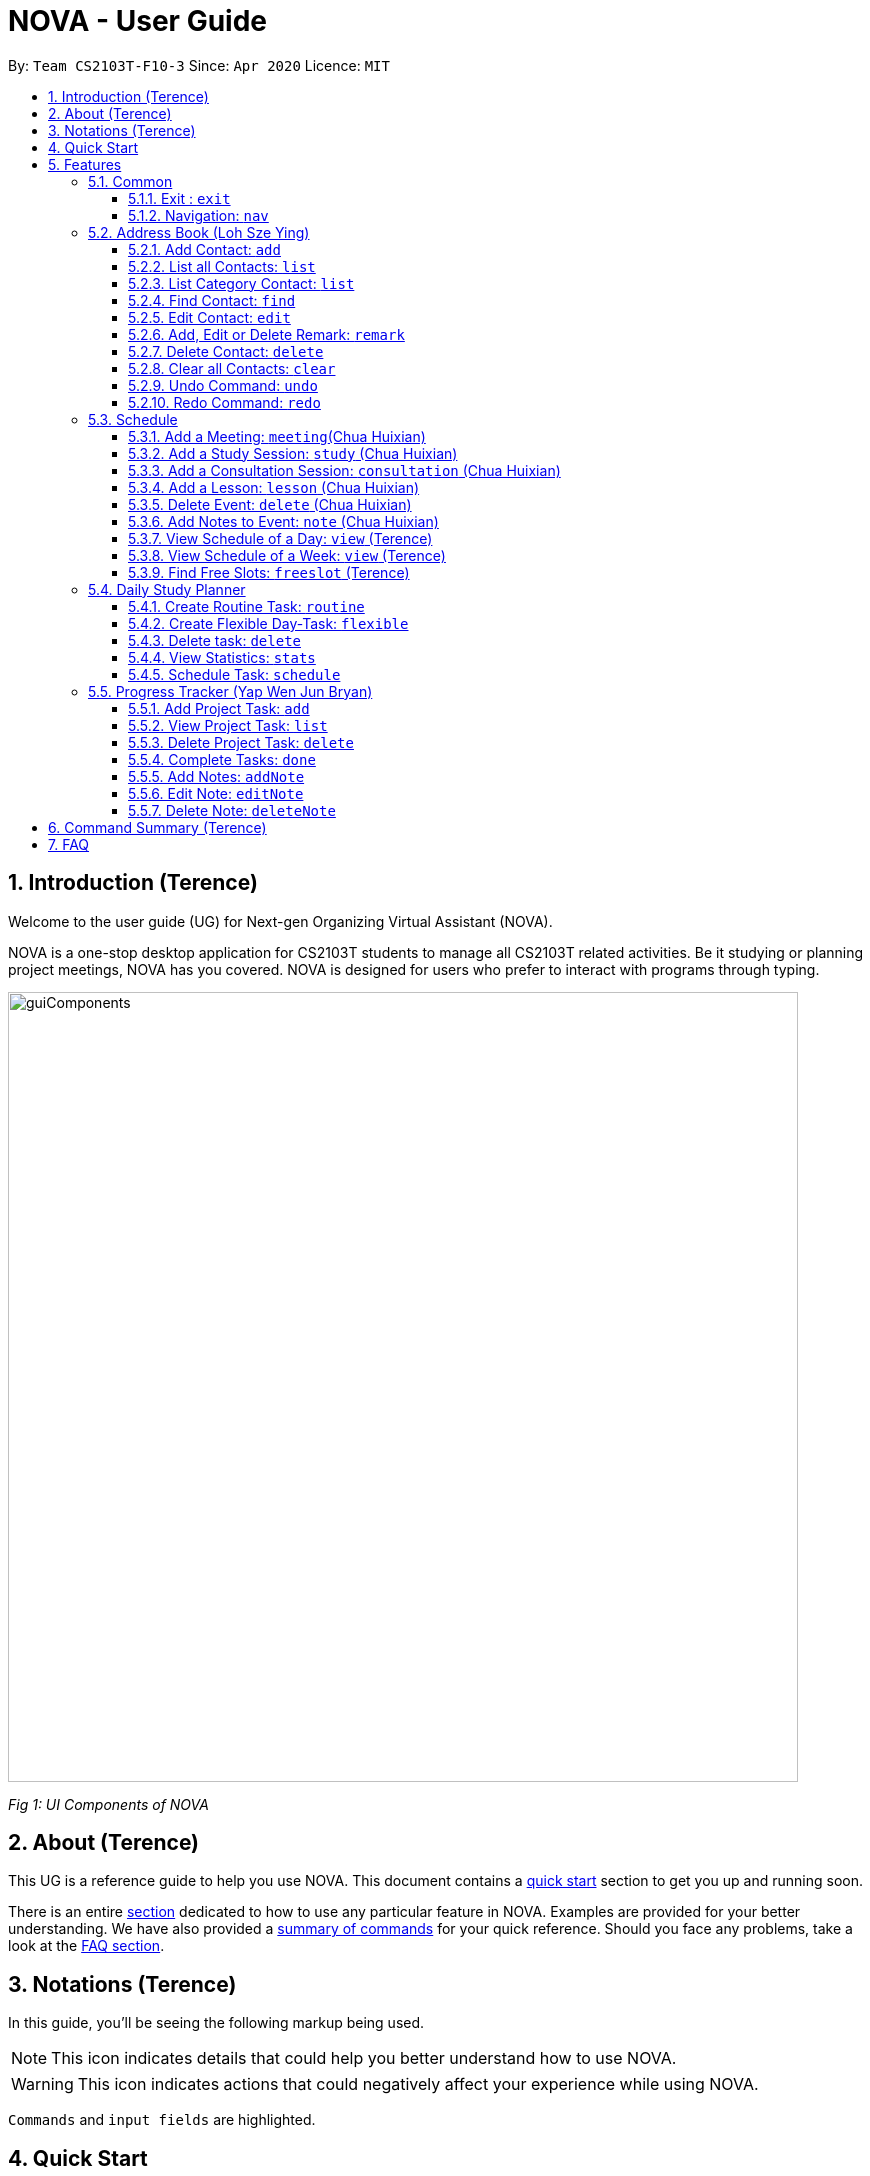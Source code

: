 [[Top]]
= NOVA - User Guide
:site-section: UserGuide
:toc:
:toc-title:
:toc-placement: preamble
:toclevels: 4
:sectnums:
:imagesDir: images
:stylesDir: stylesheets
:xrefstyle: full
:experimental:
ifdef::env-github[]
:tip-caption: :bulb:
:note-caption: :information_source:
endif::[]

:repoURL: https://github.com/AY1920S2-CS2103T-F10-3/main

By: `Team CS2103T-F10-3`      Since: `Apr 2020`      Licence: `MIT`

[[Intro]]
// tag::intro[]
== Introduction (Terence)

Welcome to the user guide (UG) for Next-gen Organizing Virtual Assistant (NOVA).

NOVA is a one-stop desktop application for CS2103T students to manage all CS2103T related activities. Be it studying
or planning project meetings, NOVA has you covered. NOVA is designed for users who prefer to interact with programs
through typing.

image::userguide/guiComponents.png[width="790" align="center"]
[.text-center]
_[.small]#Fig 1: UI Components of NOVA#_

// end::intro[]
// tag::about[]

[[About]]
// tag::about[]
== About (Terence)

This UG is a reference guide to help you use NOVA. This document contains a <<QuickStart, quick start>> section to get
you up and
running soon.

There is an entire <<Features, section>> dedicated to how to use any particular feature in NOVA. Examples are provided
for your
better understanding. We have also provided a <<Summary, summary of commands>> for your quick reference. Should you
face any problems, take a look at the <<FAQ, FAQ section>>.

// end::about[]
// tag::notation[]

[[Notation]]
// tag::notation[]
== Notations (Terence)
In this guide, you'll be seeing the following markup being used.

[NOTE]
This icon indicates details that could help you better understand how to use NOVA.

[WARNING]
This icon indicates actions that could negatively affect your experience while using NOVA.

`Commands` and `input fields` are highlighted.
// end::notation[]
[[QuickStart]]
// end::notation[]
== Quick Start
Here are some steps to get you started:

.  Ensure you have Java *11* or above installed in your Computer.
.  Download the latest *nova.jar* link:{repoURL}/releases[here].
.  Copy the file to the folder you want to use as the home folder for your NOVA.
.  Double-click the file to start the app. The GUI should appear in a few seconds.
+
image::Ui.png[width="790" align="center"]
[.text-center]
_[.small]#Fig 4.1: GUI of NOVA#_
+
.  Type the command in the command box and press kbd:[Enter] to execute it.
.  Try the following commands to get you warmed up:

* *`nav ab`*: navigates to address book mode.

[NOTE]
====
You can use the following commands once you are in address book mode:

* *`list`* : lists all contacts

* `add n\John Doe p\98765432 e\\john@gmail.com c\classmate` : adds a contact named John Doe to the Address Book
 and categorise as classmate
====
* *`exit`* : exits the app

Refer to <<Features, Features>> for details of each command.

[[Features]]
== Features
Features are grouped together in modes of operation. There is a set of common commands which can be used in any mode,
and within every mode, there is also a set of commands for you to use and get things done.

=== Common
NOVA offers a set of common functionalities across all modes. These commands can be executed within any mode in NOVA.

==== Exit : `exit`
You can exit NOVA with this command. While exiting NOVA, contacts, schedules and notes will be saved.

Format: +
`exit`

<<Top, [Back to Top]>>

==== Navigation: `nav`
You can navigate to the desired mode to use its features.

Format: +
`nav [home/ab/schedule/planner/progresstracker]`

[NOTE]
`ab` refers to address book.

Example: +
Suppose you want to use the schedule,

enter the command: `nav schedule`

NOVA will change the mode to schedule as seen below.

image::userguide/schedule_nav.png[width="790" align="center"]
[.text-center]
_[.small]#Fig 5.1.2: GUI of NOVA after entering `nav schedule`#_

<<Top, [Back to Top]>>

=== Address Book (Loh Sze Ying)
Learn how to work with the Address Book in NOVA. The address book feature allows you to keep in contact with
your teammates and classmates, and contacts are automatically sorted by alphabetical order. +

You need to be in address book mode to use the features. Access this mode by entering the command `nav ab`. Your NOVA should look something
like Figure 5.2 below.

image::userguide/addressbook.png[width="790" align="center"]
[.text-center]
_[.small]#Fig 5.2: GUI of NOVA after entering `nav ab`#_

==== Add Contact: `add`
You can add your classmate or teammate as contact.

Format: `add n\[name] p\[phone number] e\[email address] c\[classmate/teammate]`

[NOTE]
====
* `[name]` is not case-sensitive. (E.g. "Jane doe" is the same as "jane Doe"). +
The name you add will be automatically formatted. (E.g. "jane doe" will become "Jane Doe")
* `[classmate/teammate]` is not case-sensitive. (E.g. "ClassMate" is the same as "classmate")
* You can only add either `classmate` or `teammate` as category
====

Example: +
Suppose you want to add your classmate named Jane Doe, with phone number 12345678 and email address janedoe@gmail.com
into NOVA,

enter the command: `add n\Jane Doe p\12345678 e\\janedoe@gmail.com c\classmate`

NOVA will add a new contact named Jane Doe, phone number 12345678 and email address janedoe@gmail.com into the
classmate category and display a confirmation message as seen below.

image::userguide/addressbook_add.PNG[width="690" align="center"]
[.text-center]
_[.small]#Fig 5.2.1: Display message after entering +
`add n\Jane Doe p\12345678 e\\janedoe@gmail.com c\classmate`#_

<<Top, [Back to Top]>>

==== List all Contacts: `list`
You can list the contact's name, phone number and category of all contacts.

Format: `list`

<<Top, [Back to Top]>>

==== List Category Contact: `list`
You can list the name and phone number of all the contacts under a specified category, be it classmate or teammate.

Format: `list c\[classmate/teammate]`

[NOTE]
====
* `[classmate/teammate]` is not case-sensitive. (E.g. "ClasSMate" is the same as "classmate")
* There are only `classmate` and `teammate` categories
====

Example:

* Suppose you want to view all the classmate contacts that you have added into NOVA,
+
enter the command: `list c\classmate`
+
NOVA will lists all your contacts in the `classmate` category. +
 +

* Suppose you want to view all the teammate contacts that you have added into NOVA,
+
enter the command: `list c\teammate`
+
NOVA will lists all your contacts in the `teammate` category.

<<Top, [Back to Top]>>

==== Find Contact: `find`
You can find a contact added to the address book easily, either with the full name or just with the person's first or the last name.

Format: `find n\[name]`

[NOTE]
====
* `[name]` is not case-sensitive. (E.g. "Jane doe" is the same as "jane Doe")
====

Example:

* Suppose you want to find Jane Doe within NOVA,
+
enter the command: `find n\Jane doe`
+
NOVA will find and list saved contacts named Jane Doe.

* Or you can find Jane Doe with just Jane,
+
enter the command: `find n\Jane`
+
NOVA will find and list saved contacts named Jane.

<<Top, [Back to Top]>>

==== Edit Contact: `edit`
You can edit the contacts that you have added. If the contact you want to edit does not exist, NOVA will let you know. +

Format: `edit i\[index] n\[name] p\[phone number] e\[email address] c\[classmate/teammate]`

[WARNING]
====
The `[index]` will apply on the list of your most recent `list`, `list c\[classmate/teamate]` or `find` command.
Confirm the position of the contact in your most recent list to avoid editing other contact.
====

[NOTE]
====
* At least one of the optional fields must be provided (`n\[name]`, `p\[phone number]`,
`e\[email address]` or `c\[classmate/teammate]`)
* The `[index]` must be a positive integer. (E.g. 1, 2, 3, ...)
* `[name]` and `[classmate/teammate]` are not case-sensitive. (E.g. "Jane doe" is the same as "jane Doe")
* The name you add will be automatically formatted. (E.g. "jane doe" will become "Jane Doe")
* You can only edit either `classmate` or `teammate` as category
====

Example: +
Suppose you want to edit the Alex Yeoh's phone number in your address book after using `list` as shown below,

image::userguide/addressbook_list.PNG[width="690" align="center"]
[.text-center]
_[.small]#Fig 5.2.5.1: Example display message after entering `list`#_

enter the command: `edit i\1 p\88888888`

NOVA will edit the phone number of Alex Yeoh to 88888888 as shown below.

image::userguide/addressbook_edit.PNG[width="790" align="center"]
[.text-center]
_[.small]#Fig 5.2.5.2: Display message after entering `edit i\1 p\88888888`#_

<<Top, [Back to Top]>>

==== Add, Edit or Delete Remark: `remark`
You can add remarks that are category specific, to a contact.

Format: `remark i\[index] r\[remark]`

[WARNING]
====
The `[index]` will apply on the list of your most recent `list`, `list c\[classmate/teamate]` or `find` command.
Confirm the position of the contact in your most recent list to avoid editing other contact.
====

[NOTE]
====
* The `[index]` must be a positive integer. (E.g. 1, 2, 3, ...)
* To remove any remarks, use `remark i\[index] r\` or `remark i\[index]`
====

Example: +
Suppose you want add remark to Bernice Yu in your address book after using `list` as seen in Fig 5.2.5.1,

enter the command: `remark i\2 r\She\'s a nice teammate`

NOVA will add the remark "She's a nice teammate" to Bernice Yu in your address book as shown below.

image::userguide/addressbook_remark.PNG[width="790" align="center"]
[.text-center]
_[.small]#Fig 5.2.6.2: Display message after entering `remark i\2 r\She's a nice teammate`#_

<<Top, [Back to Top]>>

==== Delete Contact: `delete`
You can delete a contact that you have added. If the contact you try to delete does not exist, NOVA will let you know.

Format: `delete i\[index]`

[WARNING]
====
The `[index]` will apply on the list of your most recent `list`, `list c\[classmate/teamate]` or `find` command.
Confirm the position of the contact in your most recent list to avoid editing other contact.
====

[NOTE]
====
* Deletes the contact at the specified `[index]` in the displayed contact list
* The `[index]` must be a positive integer. (E.g. 1, 2, 3, ...)
====

Example: +
Suppose you want to delete Alex Yeoh's contact after using the `list` as seen in Fig 5.2.5.1,

enter the command: `delete i\1`

NOVA will delete Alex Yeoh from your the address book.

image::userguide/addressbook_delete.PNG[width="790" align="center"]
[.text-center]
_[.small]#Fig 5.2.7.2: Display message after entering `delete i\1`#_

<<Top, [Back to Top]>>

==== Clear all Contacts: `clear`
You can clear all the contacts that you have added in your address book.

Format: `clear`

[WARNING]
Using `clear` command will **delete all** the contacts that you have saved.

<<Top, [Back to Top]>>

==== Undo Command: `undo`
You can undo a command that you have entered. If you cannot undo, NOVA will let you know.

Format: `undo`

<<Top, [Back to Top]>>

==== Redo Command: `redo`

You can redo undone commands. To use `redo`, you must first have used `undo`. If you cannot redo, NOVA will let you know.

Format: `redo`

[WARNING]
After you successfully entered a command (apart from undo) after an undo command, you will lose all undone commands.

<<Top, [Back to Top]>>

=== Schedule
Learn how to work with the schedule feature in NOVA. You can track important events by adding them into the schedule
and manage them easily.

You need to be in schedule mode. Enter the schedule mode by entering the command `nav schedule`.
Your NOVA should look something like Figure 5.3 below.

image::userguide/schedule_nav.png[width="790" align="center"]
[.text-center]
_[.small]#Figure 5.3: GUI of NOVA after user typed `nav schedule`#_

// tag::events[]

==== Add a Meeting: `meeting`(Chua Huixian)
You can add a meeting as one of your events.
If there is already an event in the time slot, NOVA will inform you.

Format: `meeting d\[description] v\[venue] t\[YYYY-MM-DD] [Start time (HH:MM)] [End time (HH:MM)]`

[NOTE]
====
* The `[End time (HH:MM)]` must be later than the `[Start time (HH:MM)]`.
* You can only add meetings to dates that fall within the semester.
* All prefixes (i.e. `d\`, `v\` and `t\`) must be present.
* `[description]` and/or `[venue]` can be left as blank spaces if you wish (i.e. " ").
====

Example: +
Suppose you wish to add a project meeting into your schedule, which is from 2pm to 3pm on 20 Feb 2020, +

enter the command: `meeting d\CS2103T website set-up v\COM1 t\2020-02-20 14:00 15:00`

NOVA will create an event for a team meeting at COM1 on 20 Feb 2020 to set up CS2103T website from 2pm to 3pm.

image::userguide/EventMeeting.png[width="400" align="center"]
[.text-center]
_[.small]#Fig 5.3.1: Display message after entering +
 `meeting d\CS2103T website set-up v\COM1 t\2020-02-20 14:00 15:00`#_

<<Top, [Back to Top]>>

==== Add a Study Session: `study` (Chua Huixian)
You can add a study session as one of your events.
If there is already an event in the time slot, NOVA will inform you.

Format: `study d\[description] v\[venue] t\[YYYY-MM-DD] [Start time (HH:MM)] [End time (HH:MM)]`

[NOTE]
====
* The `[End time (HH:MM)]` must be later than the `[Start time (HH:MM)]`.
* You can only add study sessions to dates that fall within the semester.
* All prefixes (i.e. `d\`, `v\` and `t\`) must be present.
* `[description]` and/or `[venue]` can be left as blank spaces if you wish (i.e. " ").
====

Example: +
Suppose you wish to add a group study session from 4pm to 5pm on 20 Feb 2020, +

enter the command: `study d\cool peeps revision v\COM1 t\2020-02-20 16:00 17:00`

NOVA will create an event for study session at COM1 on 20 Feb 2020 from 4pm to 5pm.

image::userguide/EventStudy.png[width="400" align="center"]
[.text-center]
_[.small]#Fig 5.3.2: Display message after entering +
 `study d\cool peeps revision v\COM1 t\2020-02-20 16:00 17:00`#_

<<Top, [Back to Top]>>

==== Add a Consultation Session: `consultation` (Chua Huixian)
You can add a consultation session as one of your events.
If there is already an event in the time slot, NOVA will inform you.

Format: `consultation d\[description] v\[venue] t\[YYYY-MM-DD] [Start time (HH:MM)] [End time (HH:MM)]`

[NOTE]
====
* The `[End time (HH:MM)]` must be later than the `[Start time (HH:MM)]`.
* You can only add consultation sessions to dates that fall within the semester.
* All prefixes (i.e. `d\`, `v\` and `t\`) must be present.
* `[description]` and/or `[venue]` can be left as blank spaces if you wish (i.e. " ").
====

Example: +
Suppose you wish to add a consultation session from 3pm to 4pm on 20 Feb 2020, +

enter the command: `consultation d\clarify UML v\COM1 t\2020-02-20 15:00 16:00`

NOVA will create an event for consultation at COM1 on 20 Feb 2020 to clarify UML from 3pm to 4pm.

image::userguide/EventConsultation.png[width="400" align="center"]
[.text-center]
_[.small]#Fig 5.3.3: Display message after entering +
 `consultation d\clarify UML v\COM1 t\2020-02-20 15:00 16:00`#_

<<Top, [Back to Top]>>

==== Add a Lesson: `lesson` (Chua Huixian)
You can add weekly lessons as one of your events.
If there is already an event in the time slot, NOVA will inform you.

Format: `lesson d\[description] v\[venue] t\[day] [Start time (HH:MM)] [End time (HH:MM)]`

[NOTE]
====
* The `[End time (HH:MM)]` must be later than the `[Start time (HH:MM)]`.
* The lesson will be repeated weekly from weeks 1 to 13.
* There will not be lessons in the recess week.
* All prefixes (i.e. `d\`, `v\` and `t\`) must be present.
* `[description]` and/or `[venue]` can be left as blank spaces if you wish (i.e. " ").
====

Example: +
Suppose you wish to add a weekly lesson from 3pm to 4pm on Friday, +

enter the command: `lesson d\CS2103T tutorial v\COM1-B103 t\Friday 15:00 16:00`

NOVA will create weekly events for CS2103T tutorial at COM1-B103 on Friday from 3pm to 4pm for the entire semester.

image::userguide/EventLesson.png[width="400" align="center"]
[.text-center]
_[.small]#Fig 5.3.4: Display message after entering +
 `lesson d\CS2103T tutorial v\COM1-B103 t\Friday 15:00 16:00`#_

<<Top, [Back to Top]>>

==== Delete Event: `delete` (Chua Huixian)
You can delete an event that you no longer want.
If the event does not exist, NOVA will inform you.

Format: `delete t\[YYYY-MM-DD] i\[index]`

[NOTE]
====
* `[index]` must be a positive integer. (E.g. 1, 2, 3, ...)
* All prefixes (i.e. `t\` and `i\`) must be present.
====

Example: +
Suppose you wish to remove the second event from the list of events on 20 Feb 2020, +

enter the command: `delete t\2020-02-20 i\2`

NOVA will delete the second event on 20 Feb 2020.

image::userguide/EventDelete.png[width="400" align="center"]
[.text-center]
_[.small]#Fig 5.3.5: Display message after entering `delete t\2020-02-20 i\2`#_

<<Top, [Back to Top]>>

==== Add Notes to Event: `note` (Chua Huixian)
You can add additional notes about an event. If the event does not exist, NOVA will inform you.

Format: `note d\[description] t\[YYYY-MM-DD] i\[index]`

[NOTE]
====
* `[index]` must be a positive integer. (E.g. 1, 2, 3, ...)
* All prefixes (i.e. `d\`, `t\` and `i\`) must be present.
* `[description]` can be left as a blank space if you wish (i.e. " ").
====

Example: +
Suppose you wish to add a note that indicates the work allocation to a meeting event, +

enter the command: `note d\Alice - Contact Us page, Bob - Readme Page t\2020-02-20 i\1`

NOVA will add a note with the description "note d\Alice - Contact Us page, Bob - Readme Page t\2020-02-20 i\1"
to the first event on 20 Feb 2020.

image::userguide/EventNote.png[width="400" align="center"]
[.text-center]

_[.small]#Fig 5.3.6: Display message after entering +
`note d\Alice - Contact Us page, Bob - Readme Page t\2020-02-20 i\1`#_

// end::events[]

<<Top, [Back to Top]>>

// tag::view[]
==== View Schedule of a Day: `view` (Terence)
You can view the schedule of a specified day. If there is nothing to do on that day, NOVA will tell you.

Format: +
`view t\[YYYY-MM-DD]`

Example: +
Suppose you want to check out what events are happening on 20 Feb, +

enter the command: `view t\2020-02-20`

NOVA will show your schedule on 20 Feb 2020 as seen below.

image::userguide/schedule_view_date.png[width="450" align="center"]
[.text-center]
_[.small]#Fig 5.3.7: Display message after entering `view t\2020-02-20`#_

<<Top, [Back to Top]>>

==== View Schedule of a Week: `view` (Terence)
You can view the schedule of a specified week. If there is nothing to do on that week, NOVA will tell you.

Format: +
`view week i\[week #]`

[NOTE]
====
* `[week #]` must be a positive integer. (E.g. 1, 2, 3, ...)
* Week number for special weeks are as such:
** Recess week is week 16
** Reading week is week 14
** Final examination week is week 15
====

Example: +
Suppose you are interested in what is going to happen in week 6 of the semester, +

enter the command: `view week i\6`

NOVA will show your schedule in week 6 of the semester as seen below.

image::userguide/schedule_view_week.png[width="450" align="center"]
[.text-center]
_[.small]#Fig 5.3.8: Display message after entering `view week i\6`#_

<<Top, [Back to Top]>>

==== Find Free Slots: `freeslot` (Terence)
You can find free slots on a day easily within your schedule without looking through your schedule.

Format: +
`freeslot t\[YYYY-MM-DD]`

Example: +
Suppose you want to find pockets of free time on 20 Feb 2020, +

enter the command: `freeslot t\2020-02-20`

NOVA will show you your freeslots on 20 Feb 2020.

<<Top, [Back to Top]>>

// end::view[]
//tag::studyplanner[]
=== Daily Study Planner
Learn how to work with the planner feature in NOVA. You can add daily/weeky tasks into your study plan and schedule it
on any day you like hassle-free.

You need to be in planner mode. Enter the planner mode by entering the command
`nav planner`.

image::userguide/planner.PNG[width="790" align="center"]
[.text-center]
_[.small]#Fig 5.4: GUI of NOVA after user typed contact `nav planner`#_

==== Create Routine Task: `routine`
You can create routine tasks in your study plan. When being scheduled, the tasks will lasts for 30 minutes weekly if
possible.

Format: +
`routine p\[task name] f\[daily/weekly] d\[event duration in minutes]`

[NOTE]
`[event duration in minutes]` must be between 0 and 1440

Example: +
Suppose you want to create a weekly routine task "read cs2103 textbook",

enter the command: `routine p\read cs2103 textbook f\weekly d\30`

NOVA will create a new task “read cs2103 textbook”.

<<Top, [Back to Top]>>

==== Create Flexible Day-Task: `flexible`
You can create flexible tasks in your study plan, which will create one event per day when being scheduled. When
being scheduled, these tasks will create events with duration as long as possible, from 10 minutes to 60 minutes.

Format: +
`flexible p\[task name] t\[total minutes] mind\[maximum event duration in minutes] maxd\[maximum event duration in minutes]`

[NOTE]
====
* `[total minutes]` must be greater than `[minimum event duration in minutes]`
* `[maximum event duration in minutes]` must be greater or equal to `[minimum event duration in minutes]`
* `[minimum event duration in minutes]` and `[maximum event duration in minutes]` must be between 0 and 1440
====

Example: +
Suppose you want to create a flexible task "study vocabulary", +
 +
enter the command: `flexible p\study vocabulary t\100 mind\10 maxd\60`

NOVA will create a new task “study vocabulary”. When being scheduled, this task will create one event “study vocabulary”
with duration as long as possible, from 10 minutes to 60 minutes. The total duration of all the event scheduled will
not exceed 100 minutes.

<<Top, [Back to Top]>>

==== Delete task: `delete`
You can delete a task, and all its related future events.

Format: +
`delete p\[task name]`

Example: +
Suppose you want to delete the task "study vocabulary",

enter the command: `delete p\study vocabulary`

NOVA will delete the task “study vocabulary” and all its related future events.

<<Top, [Back to Top]>>

==== View Statistics: `stats`
You can view the statistics of every tasks currently in study plan. The statistics are as follows:

* For weekly routine task, statistics consists of:
** Number of weeks completed and incomplete since its creation
** All the events related to the task
* For daily routine task, statistics consists of:
** Number of days done and not done since its creation
** All the events related to the task

* For flexible tasks, statistics consists of:
** Percentage done (Total duration of every event created / Total minutes)
** All the events related to the task

Format: +
`stats`

NOVA will display the statistics of all the tasks currently in study plan.

<<Top, [Back to Top]>>

==== Schedule Task: `schedule`
You can generate an event on a random spot on the specified day according to the requirements of the task if
possible. The event is generated on a random slot, you will need to manually modify the event generated if you wish.
If it is impossible to schedule an event for the task for that day, you will be notified.

Format: +
`schedule p\[task name] t\[YYYY-MM-DD]` +

Example:

* Suppose you want to schedule the weekly routine task "read cs2103 textbook",
+
enter the command: `schedule p\read cs2103 textbook t\2020-03-20`
+
NOVA will finds a free slot bigger than 30 minutes as specified by the task, and creates an event “read cs2103
textbook” that lasts for 30 minutes on a random spot within the free slot.

* Suppose you want to schedule the flexible task "study vocabulary",
+
enter the command: `schedule p\study vocabulary t\2020-03-20` +
+
NOVA will finds a free slot bigger than 10 minutes as specified by the task, and creates an event “read cs2103
textbook” on a random spot within the free slot.

<<Top, [Back to Top]>>

//end::studyplanner[]
//tag::ProgressTracker[]

=== Progress Tracker  (Yap Wen Jun Bryan)
Learn how to work with the progress tracker feature in NOVA. You can track important project tasks by adding them into the progress tracker
and manage them easily.

You need to be in Progress Tracker mode. Enter the Progress Tracker mode by entering the
command `nav progresstracker`. Your NOVA should look something like Figure 5.5 below.

image::userguide/progressTracker.png[width="790" align="center"]
[.text-center]
_[.small]#Fig 5.5: GUI of NOVA after typing command `nav progresstracker`#_

==== Add Project Task: `add`
You can add tasks under projects in the progress tracker.

Format: +
`add p\[ip/tp] w\[week number] d\[task description]`

[NOTE]
====
* Only `ip` and `tp` projects are available and are not case-sensitive
* `add` is case-sensitive
* `[week number]` must be a positive integer (E.g. 1, 2, 3, …)
* `[task description]` cannot be empty
* There are only weeks 1 to 13 in each project
* When multiple same tags are keyed, the last tag will be taken as the input.
====

Example: +
Suppose you want to add a task to week 3 of IP project to remind yourself to do up javaFx,

enter the command: `add p\ip w\3 d\Do up javaFx`

NOVA will add a task “Do up javaFx” to week 3 of IP in progress tracker.

image::userguide/addPtTaskResult.png[width="790" align="center"]
[.text-center]
_[.small]#Fig 5.5.1: Display message after entering `add p\ip w\3 d\Do up javaFx`#_

<<Top, [Back to Top]>>

==== View Project Task: `list`
You can view tasks under a certain week for projects in the progress tracker.

Format: +
`list p\[ip/tp] w\[week number]`

[NOTE]
====
* Only `ip` and `tp` projects are available and are not case-sensitive
* `list` is case-sensitive
* `[week number]` must be a positive integer (E.g. 1, 2, 3, …)
* There are only weeks 1 to 13 in each project
* When multiple same tags are keyed, the last tag will be taken as the input.
====

Example: +
Suppose you would like to view the tasks you have added to week 3 of IP project,

enter the command: `list p\ip w\3`

NOVA will list the tasks in week 3 of IP project.

image::userguide/listPtTask.png[width="790" align="center"]
[.text-center]
_[.small]#Fig 5.5.2: Display message after entering `list p\ip w\3`#_

<<Top, [Back to Top]>>

==== Delete Project Task: `delete`
You can remove tasks under projects in the progress tracker.

Format: `delete p\[ip/tp] w\[week number] t\[task number]`

[NOTE]
====
* Only `ip` and `tp` projects are available and are not case-sensitive
* `delete` is case-sensitive
* `[week number]` and `[task number]` must be a positive integer (E.g. 1, 2, 3, …)
* There are only weeks 1 to 13 in each project
* When multiple same tags are keyed, the last tag will be taken as the input.
====

Example: +
Suppose you wish to delete task number 1 in week 3 of IP project,

enter the command: `delete p\ip w\3 t\1`

NOVA will delete task 1 in week 3 of IP in progress tracker.

image::userguide/deletePtTaskResult.png[width="790" align="center"]
[.text-center]
_[.small]#Fig 5.5.3: Display message after entering `delete p\ip w\3 t\1`#_

<<Top, [Back to Top]>>

==== Complete Tasks: `done`
You can mark tasks in the progress tracker as done.

Format: +
`done p\[ip/tp] w\[week number] t\[task number]`

[NOTE]
====
* Only `ip` and `tp` projects are available and are not case-sensitive
* There are only weeks 1 to 13 in each project
* When multiple same tags are keyed, the last tag will be taken as the input.
* `done` is case-sensitive
* `[week number]` and `[task number]` must be a positive integer (E.g. 1, 2, 3, …)
====

Example: +
Suppose you wish to set task number 1 in week 3 of IP project as done or undone,

enter the command: `done p\ip w\3 t\1`

NOVA will set task 1 in week 3 of IP in progress tracker as done/undone depending on it's status originally.

image::userguide/setDonePtTaskResult.png[width="470" align="center"]
[.text-center]
_[.small]#Fig 5.5.4: Display message after entering `done p\ip w\3 t\1`#_

<<Top, [Back to Top]>>

==== Add Notes: `addNote`
You can add notes to project tasks in the progress tracker.

Format: +
`addNote p\[ip/tp] w\[week number] t\[task number] d\[note]`

[NOTE]
====
* `addNote` is case-sensitive
* Only `ip` and `tp` projects are available and are not case-sensitive
* `[week number]` and `[task number]` must be a positive integer (E.g. 1, 2, 3, …)
* `[note]` cannot be empty
* There are only weeks 1 to 13 in each project
* When multiple same tags are keyed, the last tag will be taken as the input.
====

Example: +
Suppose you wish to add a note to remind yourself to create a branch and tag for task number 2 in week 3 of IP project,

enter the command: `addNote p\ip w\3 t\1 d\Need create branch and tag`

NOVA will add a note “Need create branch and tag” to task 1 in week 3 of IP.

image::userguide/addPtNote.png[width="790" align="center"]
[.text-center]
_[.small]#Fig 5.5.5: Display message after entering `addNote p\ip w\3 t\1 d\Need create branch and tag`#_

<<Top, [Back to Top]>>

==== Edit Note: `editNote`
You can edit the note that you have added to tasks in projects in the progress tracker.

Format: +
`editNote p\[ip/tp] w\[week number] t\[task number] d\[new note]`

[NOTE]
====
* `editNote` is case-sensitive
* Only `ip` and `tp` projects are available and are not case-sensitive
* `[week number]` and `[task number]` must be a positive integer (E.g. 1, 2, 3, …)
* `[new note]` cannot be empty
* There are only weeks 1 to 13 in each project
* When multiple same tags are keyed, the last tag will be taken as the input.
====

Example: +
Suppose you wish to edit the note added in task 1 of week 3 in IP project,

enter the command: `editNote p\ip w\3 t\1 d\consult tutor`

NOVA will edit the note under task 1 of week 3 of IP.

image::userguide/editPtNote.png[width="500" align="center"]
[.text-center]
_[.small]#Fig 5.5.6: Display message after entering `editNote p\ip w\3 t\1 d\consult tutor`#_

<<Top, [Back to Top]>>

==== Delete Note: `deleteNote`
You can delete the note that you have added to tasks in projects in the progress tracker.

Format: +
`deleteNote p\[ip/tp] w\[week number] t\[task number]`

[NOTE]
====
* `deleteNote` is case-sensitive
* Only `ip` and `tp` projects are available and are not case-sensitive
* `[week number]` and `[task number]` must be a positive integer (E.g. 1, 2, 3, …)
* There are only weeks 1 to 13 in each project
* When multiple same tags are keyed, the last tag will be taken as the input.
====

Example: +
Suppose you wish to delete the note added in task 1 of week 3 in IP project,

enter the command: `deleteNote p\ip w\3 t\1`

NOVA will delete the note under task 1 of week 3 of IP.

image::userguide/deletePtNote.png[width="500" align="center"]
[.text-center]
_[.small]#Fig 5.5.7: Display message after entering `deleteNote p\ip w\3 t\1`#_

//end::ProgressTracker[]
<<Top, [Back to Top]>>

[[Summary]]
== Command Summary (Terence)

[%autowidth,cols="<.^,<.^,<.^",options="header"]
|=========================================================
| Mode | Command | Description
.2+| Common
| exit | Exits NOVA
| nav [home/ ab/ schedule/ planner/ tracker] | Changes the mode of NOVA

.10+| Address Book
| add n\[name] p\[phone number] e\[email address] c\[classmate/teammate] | Adds a contact into your address book
| clear | Deletes all contacts within your address book
| delete i\[index] | Deletes the contact at the specified index
| edit i\[index] n\[name] p\[phone number] e\[email address] c\[classmate/teammate] | Edits the contact at the
specified index to the specified fields
| find n\[name] | Finds a contact in your address book
| list | Lists all the contacts in your address book
| list c\[classmate/teammate] | Lists all the contacts of the specified category in your address book
| redo | Redoes an undone command
| remark i\[index] r\[remark] | Adds a category specific remark to the contact at the specified index
| undo | Undoes a command

.9+| Schedule
| consultation d\[description] v\[venue] t\[YYYY-MM-DD] [Start time (HH:MM)] [End time (HH:MM)] | Adds a consultation
event to your schedule
| delete t\[YYYY-MM-DD] i\[index] | Deletes the event at the specified index on the specified day
| freeslot t\[YYYY-MM-DD] | Find pockets of free time you have on the specified day
| lesson d\[description] v\[venue] t\[day] [Start time (HH:MM)] [End time (HH:MM)] | Adds a lesson to your schedule
| meeting d\[description] v\[venue] t\[YYYY-MM-DD] [Start time (HH:MM)] [End time (HH:MM)] | Adds a meeting event to
your schedule
| note d\[description] t\[YYYY-MM-DD] i\[index] | Adds a note to the event at the specified index of the specified date
| study d\[description] v\[venue] t\[YYYY-MM-DD] [Start time (HH:MM)] [End time (HH:MM)] | Adds a study session event
into your schedule
| view t\[YYYY-MM-DD] | Shows the events happening on the specified date
| view week i\[week #] | Shows the events happening on the specified week

.5+| Daily Study Planner
| delete p\[task name] | Deletes a task and all its events
| flexible | Creates a flexible task
| routine p\[task name] f\[daily/weekly] d\[event duration in minutes]| Creates a routine task
| schedule | Schedules a tasks in the schedule
| stats | Views the statistics of your planner

.7+| Progress Tracker
| add p\[ip/tp] w\[week number] d\[task description] | Adds a task to the specified week and project
| list p\[ip/tp] w\[week number] | Lists the tasks that have been added to the specified week and project
| delete p\ip w\3 t\3 | Deletes the specified task
| done p\[ip/tp] w\[week number] t\[task number] | Sets the status of the specified task to done/undone
| addNote p\[ip/tp] w\[week number] t\[task number] d\note | Adds a note to the specified task
| editNote p\[ip/tp] w\[week number] t\[task number] d\[new note] | Overwrites the existing note with the new note
| deleteNote p\[ip/tp] w\[week number] t\[task number] | Deletes the note in the specified task
|=========================================================

<<Top, [Back to Top]>>

[[FAQ]]
== FAQ

*Q*: How do I transfer my data to another Computer? +
*A*: You can install the app on the other computer and overwrite the empty data file it creates with the file that
contains the data of your previous NOVA folder.

<<Top, [Back to Top]>>
